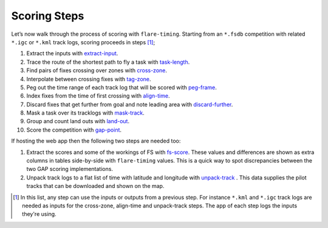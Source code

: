 Scoring Steps
-------------

Let’s now walk through the process of scoring with ``flare-timing``.  Starting
from an ``*.fsdb`` competition with related ``*.igc`` or ``*.kml`` track logs,
scoring proceeds in steps  [#]_;

#. Extract the inputs with
   `extract-input <https://github.com/BlockScope/flare-timing/tree/master/flare-timing/prod-apps/extract-input>`__.

#. Trace the route of the shortest path to fly a task with
   `task-length <https://github.com/BlockScope/flare-timing/tree/master/flare-timing/prod-apps/task-length>`__.

#. Find pairs of fixes crossing over zones with
   `cross-zone <https://github.com/BlockScope/flare-timing/tree/master/flare-timing/prod-apps/cross-zone>`__.

#. Interpolate between crossing fixes with
   `tag-zone <https://github.com/BlockScope/flare-timing/tree/master/flare-timing/prod-apps/tag-zone>`__.

#. Peg out the time range of each track log that will be scored with
   `peg-frame <https://github.com/BlockScope/flare-timing/tree/master/flare-timing/prod-apps/peg-frame>`__.

#. Index fixes from the time of first crossing with
   `align-time <https://github.com/BlockScope/flare-timing/tree/master/flare-timing/prod-apps/align-time>`__.

#. Discard fixes that get further from goal and note leading area with
   `discard-further <https://github.com/BlockScope/flare-timing/tree/master/flare-timing/prod-apps/discard-further>`__.

#. Mask a task over its tracklogs with
   `mask-track <https://github.com/BlockScope/flare-timing/tree/master/flare-timing/prod-apps/mask-track>`__.

#. Group and count land outs with
   `land-out <https://github.com/BlockScope/flare-timing/tree/master/flare-timing/prod-apps/land-out>`__.

#. Score the competition with
   `gap-point <https://github.com/BlockScope/flare-timing/tree/master/flare-timing/prod-apps/gap-point>`__.

If hosting the web app then the following two steps are needed too:

#. Extract the scores and some of the workings of FS with `fs-score
   <https://github.com/BlockScope/flare-timing/tree/master/flare-timing/prod-apps/fs-score>`__.
   These values and differences are shown as extra columns in tables
   side-by-side with ``flare-timing`` values. This is a quick way to spot
   discrepancies between the two GAP scoring implementations.

#. Unpack track logs to a flat list of time with latitude and longitude with
   `unpack-track
   <https://github.com/BlockScope/flare-timing/tree/master/flare-timing/prod-apps/unpack-track>`__
   . This data supplies the pilot tracks that can be downloaded and shown on
   the map.


.. [#]
   In this list, any step can use the inputs or outputs from a previous step.
   For instance ``*.kml`` and ``*.igc`` track logs are needed as inputs for the
   cross-zone, align-time and unpack-track steps. The app of each step logs the
   inputs they're using.
